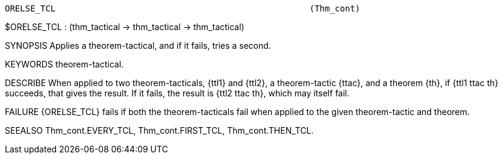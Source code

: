 ----------------------------------------------------------------------
ORELSE_TCL                                                  (Thm_cont)
----------------------------------------------------------------------
$ORELSE_TCL : (thm_tactical -> thm_tactical -> thm_tactical)

SYNOPSIS
Applies a theorem-tactical, and if it fails, tries a second.

KEYWORDS
theorem-tactical.

DESCRIBE
When applied to two theorem-tacticals, {ttl1} and {ttl2}, a theorem-tactic
{ttac}, and a theorem {th}, if {ttl1 ttac th} succeeds, that gives the
result. If it fails, the result is {ttl2 ttac th}, which may itself fail.

FAILURE
{ORELSE_TCL} fails if both the theorem-tacticals fail when applied to the
given theorem-tactic and theorem.

SEEALSO
Thm_cont.EVERY_TCL, Thm_cont.FIRST_TCL, Thm_cont.THEN_TCL.

----------------------------------------------------------------------
